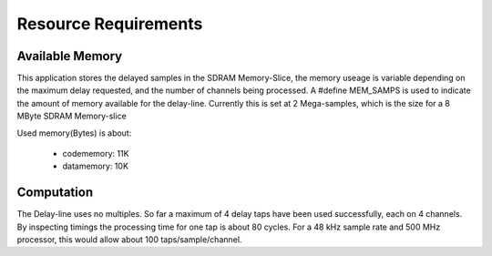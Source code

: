 Resource Requirements
=====================

Available Memory
----------------

This application stores the delayed samples in the SDRAM Memory-Slice,
the memory useage is variable depending on the maximum delay requested, and the number of channels being processed. 
A #define MEM_SAMPS is used to indicate the amount of memory available for the delay-line.
Currently this is set at 2 Mega-samples, which is the size for a 8 MByte SDRAM Memory-slice

Used memory(Bytes) is about:

   * codememory: 11K
   * datamemory: 10K

Computation
-----------

The Delay-line uses no multiples.  So far a maximum of 4 delay taps have been used successfully, each on 4 channels.
By inspecting timings the processing time for one tap is about 80 cycles.
For a 48 kHz sample rate and 500 MHz processor, this would allow about 100 taps/sample/channel.
